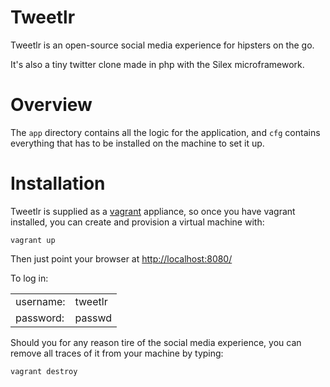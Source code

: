 * Tweetlr

Tweetlr is an open-source social media experience for hipsters on the go.

It's also a tiny twitter clone made in php with the Silex microframework.

* Overview

The =app= directory contains all the logic for the application, and =cfg= contains everything that has to be installed on the machine to set it up.

* Installation

Tweetlr is supplied as a [[http://vagrantup.com/][vagrant]] appliance, so once you have vagrant installed, you can create and provision a virtual machine with:

: vagrant up

Then just point your browser at http://localhost:8080/

To log in:

| username: | tweetlr |
| password: | passwd  |

Should you for any reason tire of the social media experience, you can remove all traces of it from your machine by typing:

: vagrant destroy
